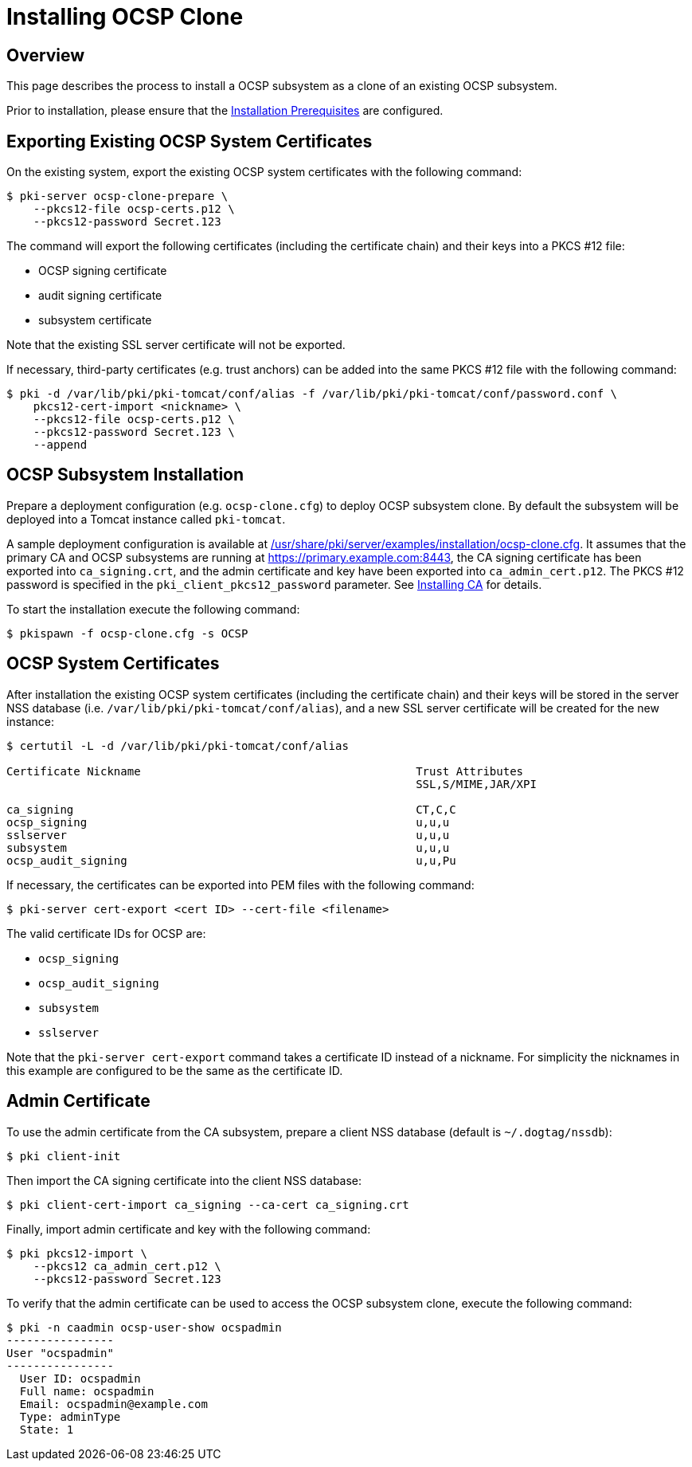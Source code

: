 = Installing OCSP Clone 

== Overview 

This page describes the process to install a OCSP subsystem as a clone of an existing OCSP subsystem.

Prior to installation, please ensure that the link:../others/Installation_Prerequisites.adoc[Installation Prerequisites] are configured.

== Exporting Existing OCSP System Certificates 

On the existing system, export the existing OCSP system certificates with the following command:

[literal,subs="+quotes,verbatim"]
....
$ pki-server ocsp-clone-prepare \
    --pkcs12-file ocsp-certs.p12 \
    --pkcs12-password Secret.123
....

The command will export the following certificates (including the certificate chain) and their keys into a PKCS #12 file:

* OCSP signing certificate
* audit signing certificate
* subsystem certificate

Note that the existing SSL server certificate will not be exported.

If necessary, third-party certificates (e.g. trust anchors) can be added into the same PKCS #12 file with the following command:

[literal,subs="+quotes,verbatim"]
....
$ pki -d /var/lib/pki/pki-tomcat/conf/alias -f /var/lib/pki/pki-tomcat/conf/password.conf \
    pkcs12-cert-import <nickname> \
    --pkcs12-file ocsp-certs.p12 \
    --pkcs12-password Secret.123 \
    --append
....

== OCSP Subsystem Installation 

Prepare a deployment configuration (e.g. `ocsp-clone.cfg`) to deploy OCSP subsystem clone.
By default the subsystem will be deployed into a Tomcat instance called `pki-tomcat`.

A sample deployment configuration is available at link:../../../base/server/examples/installation/ocsp-clone.cfg[/usr/share/pki/server/examples/installation/ocsp-clone.cfg].
It assumes that the primary CA and OCSP subsystems are running at https://primary.example.com:8443,
the CA signing certificate has been exported into `ca_signing.crt`,
and the admin certificate and key have been exported into `ca_admin_cert.p12`.
The PKCS #12 password is specified in the `pki_client_pkcs12_password` parameter.
See link:../ca/Installing_CA.adoc[Installing CA] for details.

To start the installation execute the following command:

[literal,subs="+quotes,verbatim"]
....
$ pkispawn -f ocsp-clone.cfg -s OCSP
....

== OCSP System Certificates 

After installation the existing OCSP system certificates (including the certificate chain)
and their keys will be stored in the server NSS database (i.e. `/var/lib/pki/pki-tomcat/conf/alias`),
and a new SSL server certificate will be created for the new instance:

[literal,subs="+quotes,verbatim"]
....
$ certutil -L -d /var/lib/pki/pki-tomcat/conf/alias

Certificate Nickname                                         Trust Attributes
                                                             SSL,S/MIME,JAR/XPI

ca_signing                                                   CT,C,C
ocsp_signing                                                 u,u,u
sslserver                                                    u,u,u
subsystem                                                    u,u,u
ocsp_audit_signing                                           u,u,Pu
....

If necessary, the certificates can be exported into PEM files with the following command:

[literal,subs="+quotes,verbatim"]
....
$ pki-server cert-export <cert ID> --cert-file <filename>
....

The valid certificate IDs for OCSP are:

* `ocsp_signing`
* `ocsp_audit_signing`
* `subsystem`
* `sslserver`

Note that the `pki-server cert-export` command takes a certificate ID instead of a nickname.
For simplicity the nicknames in this example are configured to be the same as the certificate ID.

== Admin Certificate 

To use the admin certificate from the CA subsystem, prepare a client NSS database (default is `~/.dogtag/nssdb`):

[literal,subs="+quotes,verbatim"]
....
$ pki client-init
....

Then import the CA signing certificate into the client NSS database:

[literal,subs="+quotes,verbatim"]
....
$ pki client-cert-import ca_signing --ca-cert ca_signing.crt
....

Finally, import admin certificate and key with the following command:

[literal,subs="+quotes,verbatim"]
....
$ pki pkcs12-import \
    --pkcs12 ca_admin_cert.p12 \
    --pkcs12-password Secret.123
....

To verify that the admin certificate can be used to access the OCSP subsystem clone, execute the following command:

[literal,subs="+quotes,verbatim"]
....
$ pki -n caadmin ocsp-user-show ocspadmin
----------------
User "ocspadmin"
----------------
  User ID: ocspadmin
  Full name: ocspadmin
  Email: ocspadmin@example.com
  Type: adminType
  State: 1
....
